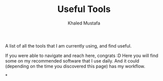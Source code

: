 #+title: Useful Tools
#+author: Khaled Mustafa

A list of all the tools that I am currently using, and find useful.

If you were able to navigate and reach here, congrats :D
Here you will find some on my recommended software that I use daily. And it could (depending on the time you discovered this page) has my workflow.

*
